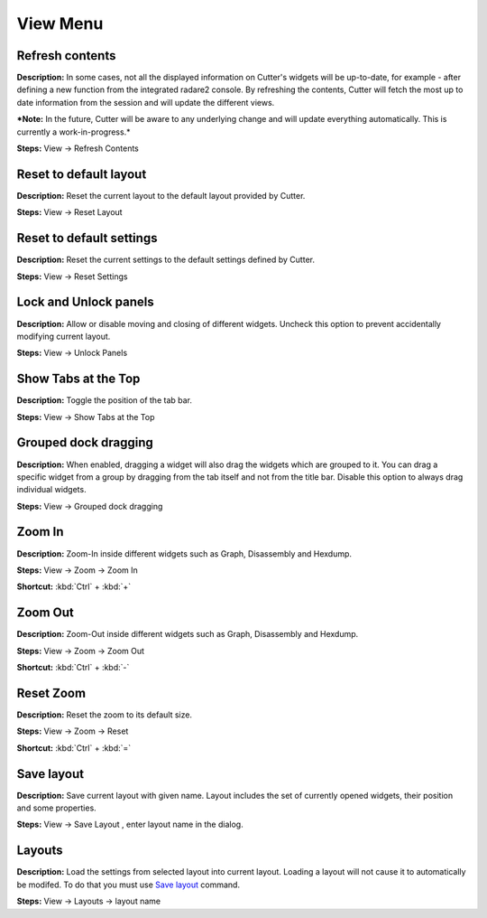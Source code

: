 View Menu
==============================


Refresh contents
----------------------------------------
**Description:** In some cases, not all the displayed information on Cutter's widgets will be up-to-date, for example - after defining a new function from the integrated radare2 console. By refreshing the contents, Cutter will fetch the most up to date information from the session and will update the different views.

***Note:** In the future, Cutter will be aware to any underlying change and will update everything automatically. This is currently a work-in-progress.*


**Steps:** View -> Refresh Contents  

Reset to default layout
----------------------------------------
**Description:** Reset the current layout to the default layout provided by Cutter.

**Steps:** View -> Reset Layout  

Reset to default settings
----------------------------------------
**Description:** Reset the current settings to the default settings defined by Cutter.  

**Steps:** View -> Reset Settings  

Lock and Unlock panels
----------------------------------------
**Description:** Allow or disable moving and closing of different widgets. Uncheck this option to prevent accidentally modifying current layout.

**Steps:** View -> Unlock Panels  

Show Tabs at the Top
----------------------------------------
**Description:** Toggle the position of the tab bar.  

**Steps:** View -> Show Tabs at the Top  

Grouped dock dragging
----------------------------------------
**Description:** When enabled, dragging a widget will also drag the widgets which are grouped to it. You can drag a specific widget from a group by dragging from the tab itself and not from the title bar. Disable this option to always drag individual widgets.   

**Steps:** View -> Grouped dock dragging  


Zoom In
----------------------------------------
**Description:** Zoom-In inside different widgets such as Graph, Disassembly and Hexdump.     

**Steps:** View -> Zoom -> Zoom In  

**Shortcut:** :kbd:`Ctrl` + :kbd:`+`  

Zoom Out
----------------------------------------
**Description:** Zoom-Out inside different widgets such as Graph, Disassembly and Hexdump.   

**Steps:** View -> Zoom -> Zoom Out  

**Shortcut:** :kbd:`Ctrl` + :kbd:`-`  

Reset Zoom
----------------------------------------
**Description:** Reset the zoom to its default size.   

**Steps:** View -> Zoom -> Reset  

**Shortcut:** :kbd:`Ctrl` + :kbd:`=`


Save layout
----------------------------------------
**Description:** Save current layout with given name. Layout includes the set of currently opened widgets, their position and some properties.

**Steps:** View -> Save Layout , enter layout name in the dialog.

Layouts
----------------------------------------
**Description:** Load the settings from selected layout into current layout. Loading a layout will not cause it to automatically be modifed. To do that you must use `Save layout`_ command. 

**Steps:** View -> Layouts ->  layout name